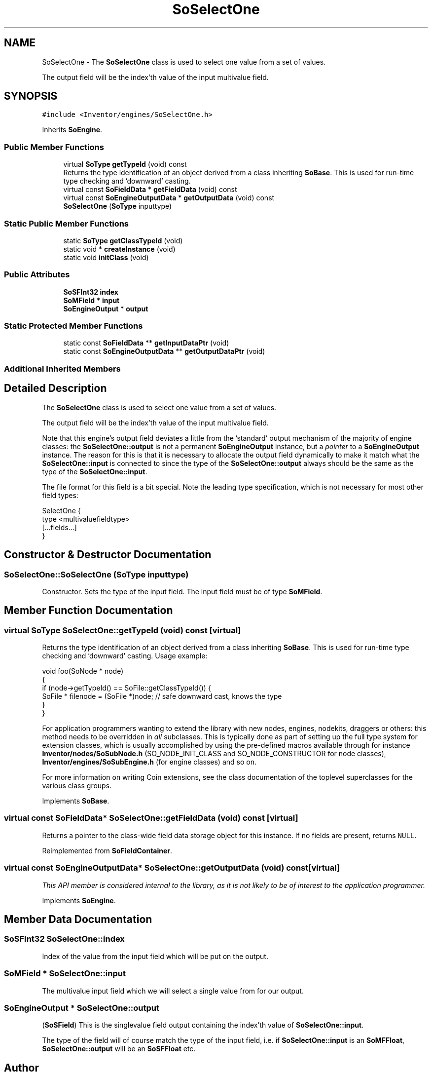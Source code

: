.TH "SoSelectOne" 3 "Sun May 28 2017" "Version 4.0.0a" "Coin" \" -*- nroff -*-
.ad l
.nh
.SH NAME
SoSelectOne \- The \fBSoSelectOne\fP class is used to select one value from a set of values\&.
.PP
The output field will be the index'th value of the input multivalue field\&.  

.SH SYNOPSIS
.br
.PP
.PP
\fC#include <Inventor/engines/SoSelectOne\&.h>\fP
.PP
Inherits \fBSoEngine\fP\&.
.SS "Public Member Functions"

.in +1c
.ti -1c
.RI "virtual \fBSoType\fP \fBgetTypeId\fP (void) const"
.br
.RI "Returns the type identification of an object derived from a class inheriting \fBSoBase\fP\&. This is used for run-time type checking and 'downward' casting\&. "
.ti -1c
.RI "virtual const \fBSoFieldData\fP * \fBgetFieldData\fP (void) const"
.br
.ti -1c
.RI "virtual const \fBSoEngineOutputData\fP * \fBgetOutputData\fP (void) const"
.br
.ti -1c
.RI "\fBSoSelectOne\fP (\fBSoType\fP inputtype)"
.br
.in -1c
.SS "Static Public Member Functions"

.in +1c
.ti -1c
.RI "static \fBSoType\fP \fBgetClassTypeId\fP (void)"
.br
.ti -1c
.RI "static void * \fBcreateInstance\fP (void)"
.br
.ti -1c
.RI "static void \fBinitClass\fP (void)"
.br
.in -1c
.SS "Public Attributes"

.in +1c
.ti -1c
.RI "\fBSoSFInt32\fP \fBindex\fP"
.br
.ti -1c
.RI "\fBSoMField\fP * \fBinput\fP"
.br
.ti -1c
.RI "\fBSoEngineOutput\fP * \fBoutput\fP"
.br
.in -1c
.SS "Static Protected Member Functions"

.in +1c
.ti -1c
.RI "static const \fBSoFieldData\fP ** \fBgetInputDataPtr\fP (void)"
.br
.ti -1c
.RI "static const \fBSoEngineOutputData\fP ** \fBgetOutputDataPtr\fP (void)"
.br
.in -1c
.SS "Additional Inherited Members"
.SH "Detailed Description"
.PP 
The \fBSoSelectOne\fP class is used to select one value from a set of values\&.
.PP
The output field will be the index'th value of the input multivalue field\&. 

Note that this engine's output field deviates a little from the 'standard' output mechanism of the majority of engine classes: the \fBSoSelectOne::output\fP is not a permanent \fBSoEngineOutput\fP instance, but a \fIpointer\fP to a \fBSoEngineOutput\fP instance\&. The reason for this is that it is necessary to allocate the output field dynamically to make it match what the \fBSoSelectOne::input\fP is connected to since the type of the \fBSoSelectOne::output\fP always should be the same as the type of the \fBSoSelectOne::input\fP\&.
.PP
The file format for this field is a bit special\&. Note the leading type specification, which is not necessary for most other field types:
.PP
.PP
.nf
SelectOne {
  type <multivaluefieldtype>
  [...fields...]
}
.fi
.PP
 
.SH "Constructor & Destructor Documentation"
.PP 
.SS "SoSelectOne::SoSelectOne (\fBSoType\fP inputtype)"
Constructor\&. Sets the type of the input field\&. The input field must be of type \fBSoMField\fP\&. 
.SH "Member Function Documentation"
.PP 
.SS "virtual \fBSoType\fP SoSelectOne::getTypeId (void) const\fC [virtual]\fP"

.PP
Returns the type identification of an object derived from a class inheriting \fBSoBase\fP\&. This is used for run-time type checking and 'downward' casting\&. Usage example:
.PP
.PP
.nf
void foo(SoNode * node)
{
  if (node->getTypeId() == SoFile::getClassTypeId()) {
    SoFile * filenode = (SoFile *)node;  // safe downward cast, knows the type
  }
}
.fi
.PP
.PP
For application programmers wanting to extend the library with new nodes, engines, nodekits, draggers or others: this method needs to be overridden in \fIall\fP subclasses\&. This is typically done as part of setting up the full type system for extension classes, which is usually accomplished by using the pre-defined macros available through for instance \fBInventor/nodes/SoSubNode\&.h\fP (SO_NODE_INIT_CLASS and SO_NODE_CONSTRUCTOR for node classes), \fBInventor/engines/SoSubEngine\&.h\fP (for engine classes) and so on\&.
.PP
For more information on writing Coin extensions, see the class documentation of the toplevel superclasses for the various class groups\&. 
.PP
Implements \fBSoBase\fP\&.
.SS "virtual const \fBSoFieldData\fP* SoSelectOne::getFieldData (void) const\fC [virtual]\fP"
Returns a pointer to the class-wide field data storage object for this instance\&. If no fields are present, returns \fCNULL\fP\&. 
.PP
Reimplemented from \fBSoFieldContainer\fP\&.
.SS "virtual const \fBSoEngineOutputData\fP* SoSelectOne::getOutputData (void) const\fC [virtual]\fP"
\fIThis API member is considered internal to the library, as it is not likely to be of interest to the application programmer\&.\fP 
.PP
Implements \fBSoEngine\fP\&.
.SH "Member Data Documentation"
.PP 
.SS "\fBSoSFInt32\fP SoSelectOne::index"
Index of the value from the input field which will be put on the output\&. 
.SS "\fBSoMField\fP * SoSelectOne::input"
The multivalue input field which we will select a single value from for our output\&. 
.SS "\fBSoEngineOutput\fP * SoSelectOne::output"
(\fBSoSField\fP) This is the singlevalue field output containing the index'th value of \fBSoSelectOne::input\fP\&.
.PP
The type of the field will of course match the type of the input field, i\&.e\&. if \fBSoSelectOne::input\fP is an \fBSoMFFloat\fP, \fBSoSelectOne::output\fP will be an \fBSoSFFloat\fP etc\&. 

.SH "Author"
.PP 
Generated automatically by Doxygen for Coin from the source code\&.
